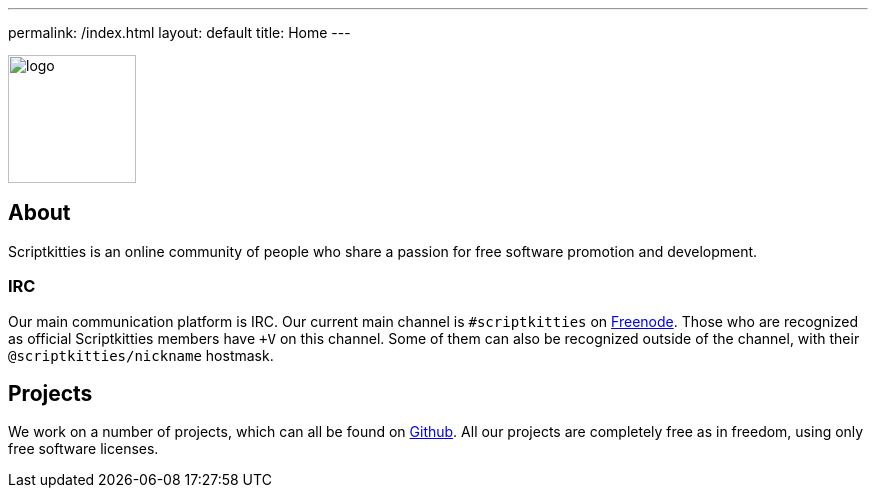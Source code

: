 ---
permalink: /index.html
layout: default
title: Home
---

[.text-center]
image::logo.svg[,128]

== About
Scriptkitties is an online community of people who share a passion for free
software promotion and development.

=== IRC
Our main communication platform is IRC.  Our current main channel is
`#scriptkitties` on https://freenode.net/[Freenode]. Those who are recognized
as official Scriptkitties members have `+V` on this channel. Some of them can
also be recognized outside of the channel, with their `@scriptkitties/nickname`
hostmask.

== Projects
We work on a number of projects, which can all be found on
https://github.com/scriptkitties/[Github]. All our projects are completely free
as in freedom, using only free software licenses.
